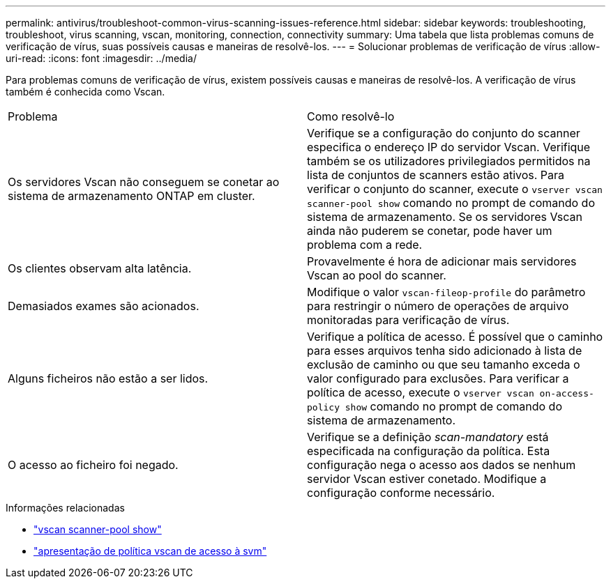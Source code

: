 ---
permalink: antivirus/troubleshoot-common-virus-scanning-issues-reference.html 
sidebar: sidebar 
keywords: troubleshooting, troubleshoot, virus scanning, vscan, monitoring, connection, connectivity 
summary: Uma tabela que lista problemas comuns de verificação de vírus, suas possíveis causas e maneiras de resolvê-los. 
---
= Solucionar problemas de verificação de vírus
:allow-uri-read: 
:icons: font
:imagesdir: ../media/


[role="lead"]
Para problemas comuns de verificação de vírus, existem possíveis causas e maneiras de resolvê-los. A verificação de vírus também é conhecida como Vscan.

|===


| Problema | Como resolvê-lo 


 a| 
Os servidores Vscan não conseguem se conetar ao sistema de armazenamento ONTAP em cluster.
 a| 
Verifique se a configuração do conjunto do scanner especifica o endereço IP do servidor Vscan. Verifique também se os utilizadores privilegiados permitidos na lista de conjuntos de scanners estão ativos. Para verificar o conjunto do scanner, execute o `vserver vscan scanner-pool show` comando no prompt de comando do sistema de armazenamento. Se os servidores Vscan ainda não puderem se conetar, pode haver um problema com a rede.



 a| 
Os clientes observam alta latência.
 a| 
Provavelmente é hora de adicionar mais servidores Vscan ao pool do scanner.



 a| 
Demasiados exames são acionados.
 a| 
Modifique o valor `vscan-fileop-profile` do parâmetro para restringir o número de operações de arquivo monitoradas para verificação de vírus.



 a| 
Alguns ficheiros não estão a ser lidos.
 a| 
Verifique a política de acesso. É possível que o caminho para esses arquivos tenha sido adicionado à lista de exclusão de caminho ou que seu tamanho exceda o valor configurado para exclusões. Para verificar a política de acesso, execute o `vserver vscan on-access-policy show` comando no prompt de comando do sistema de armazenamento.



 a| 
O acesso ao ficheiro foi negado.
 a| 
Verifique se a definição _scan-mandatory_ está especificada na configuração da política. Esta configuração nega o acesso aos dados se nenhum servidor Vscan estiver conetado. Modifique a configuração conforme necessário.

|===
.Informações relacionadas
* link:https://docs.netapp.com/us-en/ontap-cli/vserver-vscan-scanner-pool-show.html["vscan scanner-pool show"^]
* link:https://docs.netapp.com/us-en/ontap-cli/vserver-vscan-on-access-policy-show.html["apresentação de política vscan de acesso à svm"^]

